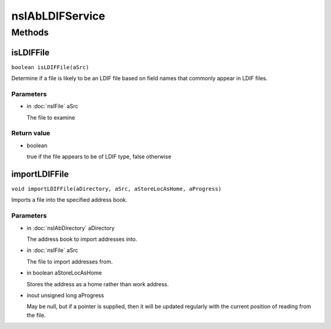 ================
nsIAbLDIFService
================


Methods
=======

isLDIFFile
----------

``boolean isLDIFFile(aSrc)``

Determine if a file is likely to be an LDIF file based on field
names that commonly appear in LDIF files.

Parameters
^^^^^^^^^^

* in :doc:`nsIFile` aSrc

  The file to examine

Return value
^^^^^^^^^^^^

* boolean

  true if the file appears to be of LDIF type,
  false otherwise

importLDIFFile
--------------

``void importLDIFFile(aDirectory, aSrc, aStoreLocAsHome, aProgress)``

Imports a file into the specified address book.

Parameters
^^^^^^^^^^

* in :doc:`nsIAbDirectory` aDirectory

  The address book to import addresses into.
* in :doc:`nsIFile` aSrc

  The file to import addresses from.
* in boolean aStoreLocAsHome

  Stores the address as a home rather than work
  address.
* inout unsigned long aProgress

  May be null, but if a pointer is supplied,
  then it will be updated regularly with the
  current position of reading from the file.
